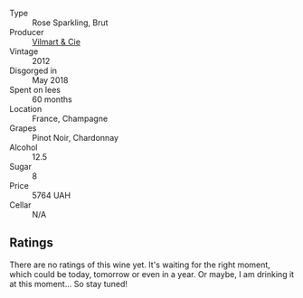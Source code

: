 #+attr_html: :class wine-main-image
[[file:/images/48/f6d914-0ac3-4d79-a5bc-4c384f163db0/2023-07-05-21-57-11-02F2CAD0-C387-4853-87E7-F643C2A1E300-1-105-c@512.webp]]

- Type :: Rose Sparkling, Brut
- Producer :: [[barberry:/producers/26588b1e-d8a4-4f63-ad55-08c1dbb36149][Vilmart & Cie]]
- Vintage :: 2012
- Disgorged in :: May 2018
- Spent on lees :: 60 months
- Location :: France, Champagne
- Grapes :: Pinot Noir, Chardonnay
- Alcohol :: 12.5
- Sugar :: 8
- Price :: 5764 UAH
- Cellar :: N/A

** Ratings

There are no ratings of this wine yet. It's waiting for the right moment, which could be today, tomorrow or even in a year. Or maybe, I am drinking it at this moment... So stay tuned!

